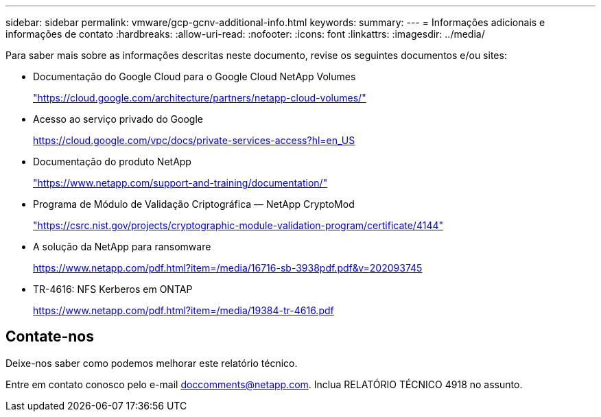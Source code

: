 ---
sidebar: sidebar 
permalink: vmware/gcp-gcnv-additional-info.html 
keywords:  
summary:  
---
= Informações adicionais e informações de contato
:hardbreaks:
:allow-uri-read: 
:nofooter: 
:icons: font
:linkattrs: 
:imagesdir: ../media/


[role="lead"]
Para saber mais sobre as informações descritas neste documento, revise os seguintes documentos e/ou sites:

* Documentação do Google Cloud para o Google Cloud NetApp Volumes
+
https://cloud.google.com/architecture/partners/netapp-cloud-volumes/["https://cloud.google.com/architecture/partners/netapp-cloud-volumes/"^]

* Acesso ao serviço privado do Google
+
https://cloud.google.com/vpc/docs/private-services-access?hl=en_US["https://cloud.google.com/vpc/docs/private-services-access?hl=en_US"^]

* Documentação do produto NetApp
+
https://www.netapp.com/support-and-training/documentation/["https://www.netapp.com/support-and-training/documentation/"^]

* Programa de Módulo de Validação Criptográfica — NetApp CryptoMod
+
https://csrc.nist.gov/projects/cryptographic-module-validation-program/certificate/4144["https://csrc.nist.gov/projects/cryptographic-module-validation-program/certificate/4144"^]

* A solução da NetApp para ransomware
+
https://www.netapp.com/pdf.html?item=/media/16716-sb-3938pdf.pdf&v=202093745["https://www.netapp.com/pdf.html?item=/media/16716-sb-3938pdf.pdf&v=202093745"^]

* TR-4616: NFS Kerberos em ONTAP
+
https://www.netapp.com/pdf.html?item=/media/19384-tr-4616.pdf["https://www.netapp.com/pdf.html?item=/media/19384-tr-4616.pdf"^]





== Contate-nos

Deixe-nos saber como podemos melhorar este relatório técnico.

Entre em contato conosco pelo e-mail mailto:doccomments@netapp.com[doccomments@netapp.com^].  Inclua RELATÓRIO TÉCNICO 4918 no assunto.

